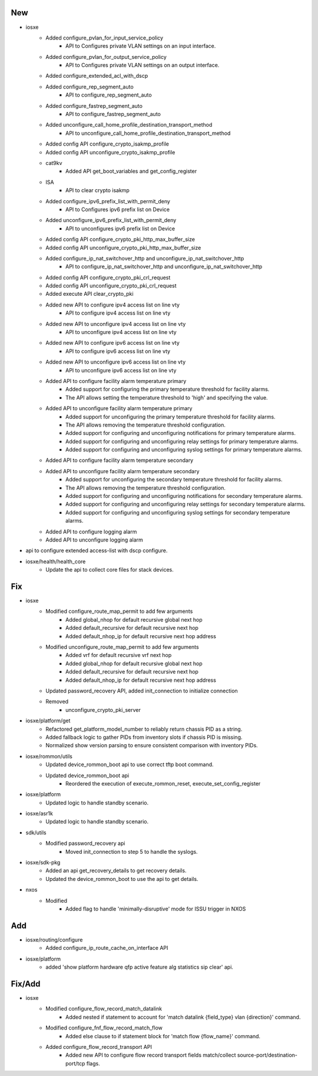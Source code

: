 --------------------------------------------------------------------------------
                                      New                                       
--------------------------------------------------------------------------------

* iosxe
    * Added configure_pvlan_for_input_service_policy
        * API to Configures private VLAN settings on an input interface.
    * Added configure_pvlan_for_output_service_policy
        * API to Configures private VLAN settings on an output interface.
    * Added configure_extended_acl_with_dscp
    * Added configure_rep_segment_auto
        * API to configure_rep_segment_auto
    * Added configure_fastrep_segment_auto
        * API to configure_fastrep_segment_auto
    * Added unconfigure_call_home_profile_destination_transport_method
        * API to unconfigure_call_home_profile_destination_transport_method
    * Added config API configure_crypto_isakmp_profile
    * Added config API unconfigure_crypto_isakmp_profile
    * cat9kv
        * Added API get_boot_variables and get_config_register
    * ISA
        * API to clear crypto isakmp
    * Added configure_ipv6_prefix_list_with_permit_deny
        * API to Configures ipv6 prefix list on Device
    * Added unconfigure_ipv6_prefix_list_with_permit_deny
        * API to unconfigures ipv6 prefix list on Device
    * Added config API configure_crypto_pki_http_max_buffer_size
    * Added config API unconfigure_crypto_pki_http_max_buffer_size
    * Added configure_ip_nat_switchover_http and unconfigure_ip_nat_switchover_http
        * API to configure_ip_nat_switchover_http and unconfigure_ip_nat_switchover_http
    * Added config API configure_crypto_pki_crl_request
    * Added config API unconfigure_crypto_pki_crl_request
    * Added execute API clear_crypto_pki
    * Added new API to configure ipv4 access list on line vty
        * API to configure ipv4 access list on line vty
    * Added new API to unconfigure ipv4 access list on line vty
        * API to unconfigure ipv4 access list on line vty
    * Added new API to configure ipv6 access list on line vty
        * API to configure ipv6 access list on line vty
    * Added new API to unconfigure ipv6 access list on line vty
        * API to unconfigure ipv6 access list on line vty
    * Added API to configure facility alarm temperature primary
        * Added support for configuring the primary temperature threshold for facility alarms.
        * The API allows setting the temperature threshold to 'high' and specifying the value.
    * Added API to unconfigure facility alarm temperature primary
        * Added support for unconfiguring the primary temperature threshold for facility alarms.
        * The API allows removing the temperature threshold configuration.
        * Added support for configuring and unconfiguring notifications for primary temperature alarms.
        * Added support for configuring and unconfiguring relay settings for primary temperature alarms.
        * Added support for configuring and unconfiguring syslog settings for primary temperature alarms.
    * Added API to configure facility alarm temperature secondary
    * Added API to unconfigure facility alarm temperature secondary
        * Added support for unconfiguring the secondary temperature threshold for facility alarms.
        * The API allows removing the temperature threshold configuration.
        * Added support for configuring and unconfiguring notifications for secondary temperature alarms.
        * Added support for configuring and unconfiguring relay settings for secondary temperature alarms.
        * Added support for configuring and unconfiguring syslog settings for secondary temperature alarms.
    * Added API to configure logging alarm
    * Added API to unconfigure logging alarm

* api to configure extended access-list with dscp configure.

* iosxe/health/health_core
    * Update the api to collect core files for stack devices.


--------------------------------------------------------------------------------
                                      Fix                                       
--------------------------------------------------------------------------------

* iosxe
    * Modified configure_route_map_permit to add few arguments
        * Added global_nhop for default recursive global next hop
        * Added default_recursive for default recursive next hop
        * Added default_nhop_ip for default recursive next hop address
    * Modified unconfigure_route_map_permit to add few arguments
        * Added vrf for default recursive vrf next hop
        * Added global_nhop for default recursive global next hop
        * Added default_recursive for default recursive next hop
        * Added default_nhop_ip for default recursive next hop address
    * Updated password_recovery API, added init_connection to initialize connection
    * Removed
        * unconfigure_crypto_pki_server

* iosxe/platform/get
    * Refactored get_platform_model_number to reliably return chassis PID as a string.
    * Added fallback logic to gather PIDs from inventory slots if chassis PID is missing.
    * Normalized show version parsing to ensure consistent comparison with inventory PIDs.

* iosxe/rommon/utils
    * Updated device_rommon_boot api to use correct tftp boot command.
    * Updated device_rommon_boot api
        * Reordered the execution of execute_rommon_reset, execute_set_config_register

* iosxe/platform
    * Updated logic to handle standby scenario.

* iosxe/asr1k
    * Updated logic to handle standby scenario.

* sdk/utils
    * Modified password_recovery api
        * Moved init_connection to step 5 to handle the syslogs.

* iosxe/sdk-pkg
    * Added an api get_recovery_details to get recovery details.
    * Updated the device_rommon_boot to use the api to get details.

* nxos
    * Modified
        * Added flag to handle 'minimally-disruptive' mode for ISSU trigger in NXOS


--------------------------------------------------------------------------------
                                      Add                                       
--------------------------------------------------------------------------------

* iosxe/routing/configure
    * Added configure_ip_route_cache_on_interface API

* iosxe/platform
    * added 'show platform hardware qfp active feature alg statistics sip clear' api.


--------------------------------------------------------------------------------
                                    Fix/Add                                     
--------------------------------------------------------------------------------

* iosxe
    * Modified configure_flow_record_match_datalink
        * Added nested if statement to account for 'match datalink {field_type} vlan {direction}' command.
    * Modified configure_fnf_flow_record_match_flow
        * Added else clause to if statement block for 'match flow {flow_name}' command.
    * Added configure_flow_record_transport API
        * Added new API to configure flow record transport fields match/collect source-port/destination-port/tcp flags.



